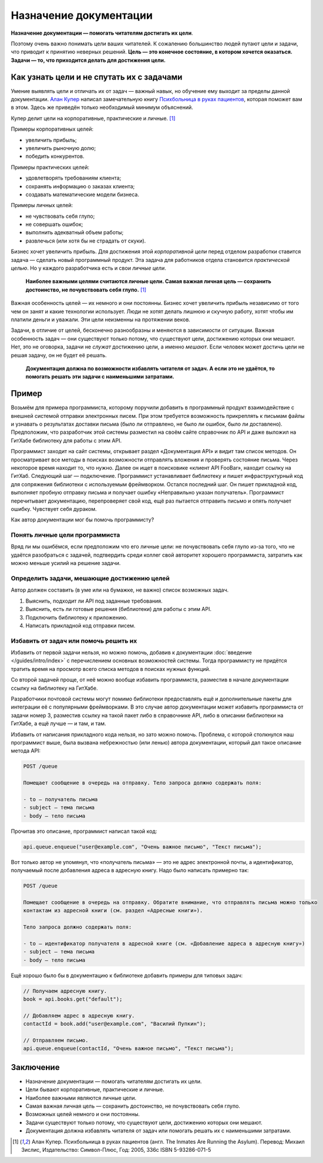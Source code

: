 Назначение документации
=======================

**Назначение документации — помогать читателям достигать их цели**.

Поэтому очень важно понимать цели ваших читателей. К сожалению большинство людей путают цели и
задачи, что приводит к принятию неверных решений. **Цель — это конечное состояние, в котором
хочется оказаться. Задачи — то, что приходится делать для достижения цели.**

Как узнать цели и не спутать их с задачами
------------------------------------------

Умение выявлять цели и отличать их от задач — важный навык, но обучение ему выходит за пределы
данной документации. `Алан Купер <https://ru.wikipedia.org/wiki/Купер,_Алан>`_ написал замечательную
книгу `Психбольница в руках пациентов <https://yandex.ru/search/?text=ISBN+5932860715>`_,
которая поможет вам в этом. Здесь же приведён только необходимый минимум объяснений.

Купер делит цели на корпоративные, практические и личные. [#asylum]_

Примеры корпоративных целей:

* увеличить прибыль;
* увеличить рыночную долю;
* победить конкурентов.

Примеры практических целей:

* удовлетворять требованиям клиента;
* сохранять информацию о заказах клиента;
* создавать математические модели бизнеса.

Примеры личных целей:

* не чувствовать себя глупо;
* не совершать ошибок;
* выполнить адекватный объем работы;
* развлечься (или хотя бы не страдать от скуки).

Бизнес хочет увеличить прибыль. Для достижения этой *корпоративной цели* перед отделом разработки
ставится задача — сделать новый программный продукт. Эта задача для работников отдела становится
*практической целью*. Но у каждого разработчика есть и свои *личные цели*.

.. pull-quote::

   **Наиболее важными целями считаются личные цели. Самая важная личная цель — сохранить
   достоинство, не почувствовать себя глупо.** [#asylum]_

Важная особенность целей — их немного и они постоянны. Бизнес хочет увеличить прибыль независимо
от того чем он занят и какие технологии использует. Люди не хотят делать лишнюю и скучную работу,
хотят чтобы им платили деньги и уважали. Эти цели неизменны на протяжении веков.

Задачи, в отличие от целей, бесконечно разнообразны и меняются в зависимости от ситуации. Важная
особенность задач — они существуют только потому, что существуют цели, достижению которых они
мешают. Нет, это не оговорка, задачи не *служат* достижению цели, а именно *мешают*. Если человек
может достичь цели не решая задачу, он не будет её решать.

.. pull-quote::

   **Документация должна по возможности избавлять читателя от задач. А если это не удаётся, то
   помогать решать эти задачи с наименьшими затратами.**

Пример
------

Возьмём для примера программиста, которому поручили добавить в программный продукт взаимодействие с
внешней системой отправки электронных писем. При этом требуется возможность прикреплять к письмам
файлы и узнавать о результатах доставки письма (было ли отправлено, не было ли ошибок, было ли
доставлено). Предположим, что разработчик этой системы разместил на своём сайте справочник по API и
даже выложил на ГитХабе библиотеку для работы с этим API.

Программист заходит на сайт системы, открывает раздел «Документация API» и видит там список методов.
Он просматривает все методы в поисках возможности отправлять вложения и проверять состояние письма.
Через некоторое время находит то, что нужно. Далее он ищет в поисковике «клиент API FooBar», находит
ссылку на ГитХаб. Следующий шаг — подключение. Программист устанавливает библиотеку и пишет
инфраструктурный код для сопряжения библиотеки с используемым фреймворком. Остался последний шаг. Он
пишет прикладной код, выполняет пробную отправку письма и получает ошибку «Неправильно указан
получатель». Программист перечитывает документацию, перепроверяет свой код, ещё раз пытается
отправить письмо и опять получает ошибку. Чувствует себя дураком.

Как автор документации мог бы помочь программисту?

Понять личные цели программиста
^^^^^^^^^^^^^^^^^^^^^^^^^^^^^^^
Вряд ли мы ошибёмся, если предположим что его личные цели: не почувствовать себя глупо из-за того,
что не удаётся разобраться с задачей, подтвердить среди коллег свой авторитет хорошего программиста,
затратить как можно меньше усилий на решение задачи.

Определить задачи, мешающие достижению целей
^^^^^^^^^^^^^^^^^^^^^^^^^^^^^^^^^^^^^^^^^^^^
Автор должен составить (в уме или на бумажке, не важно) список возможных задач.

#. Выяснить, подходит ли API под заданные требования.
#. Выяснить, есть ли готовые решения (библиотеки) для работы с этим API.
#. Подключить библиотеку к приложению.
#. Написать прикладной код отправки писем.

Избавить от задач или помочь решить их
^^^^^^^^^^^^^^^^^^^^^^^^^^^^^^^^^^^^^^

Избавить от первой задачи нельзя, но можно помочь, добавив к документации
:doc:`введение </guides/intro/index>` с перечислением основных возможностей системы. Тогда
программисту не придётся тратить время на просмотр всего списка методов в поисках нужных функций.

Со второй задачей проще, от неё можно вообще избавить программиста, разместив в начале документации
ссылку на библиотеку на ГитХабе.

Разработчики почтовой системы могут помимо библиотеки предоставлять ещё и дополнительные пакеты для
интеграции её с популярными фреймворками. В это случае автор документации может избавить
программиста от задачи номер 3, разместив ссылку на такой пакет либо в справочнике API, либо в
описании библиотеки на ГитХабе, а ещё лучше — и там, и там.

Избавить от написания прикладного кода нельзя, но зато можно помочь. Проблема, с которой столкнулся
наш программист выше, была вызвана небрежностью (или ленью) автора документации, который дал такое
описание метода API:

.. code::

   POST /queue

   Помещает сообщение в очередь на отправку. Тело запроса должно содержать поля:

   - to — получатель письма
   - subject — тема письма
   - body — тело письма

Прочитав это описание, программист написал такой код:

.. code-block:: java

   api.queue.enqueue("user@example.com", "Очень важное письмо", "Текст письма");

Вот только автор не упомянул, что «получатель письма» — это не адрес электронной почты, а
идентификатор, получаемый после добавления адреса в адресную книгу. Надо было написать примерно
так:

.. code::

   POST /queue

   Помещает сообщение в очередь на отправку. Обратите внимание, что отправлять письма можно только
   контактам из адресной книги (см. раздел «Адресные книги»).

   Тело запроса должно содержать поля:

   - to — идентификатор получателя в адресной книге (см. «Добавление адреса в адресную книгу»)
   - subject — тема письма
   - body — тело письма

Ещё хорошо было бы в документацию к библиотеке добавить примеры для типовых задач:

.. code-block:: java

   // Получаем адресную книгу.
   book = api.books.get("default");

   // Добавляем адрес в адресную книгу.
   contactId = book.add("user@example.com", "Василий Пупкин");

   // Отправляем письмо.
   api.queue.enqueue(contactId, "Очень важное письмо", "Текст письма");

Заключение
----------

* Назначение документации — помогать читателям достигать их цели.
* Цели бывают корпоративные, практические и личные.
* Наиболее важными являются личные цели.
* Самая важная личная цель — сохранить достоинство, не почувствовать себя глупо.
* Возможных целей немного и они постоянны.
* Задачи существуют только потому, что существуют цели, достижению которых они мешают.
* Документация должна избавлять читателя от задач или помогать решать их с наименьшими затратами.

.. seealso::

   * :doc:`/theory/principles`

.. rubric::

.. [#asylum] Алан Купер. Психбольница в руках пациентов (англ. The Inmates Are Running the Asylum).
   Перевод: Михаил Зислис, Издательство: Символ-Плюс, Год: 2005, 336с ISBN 5-93286-071-5
